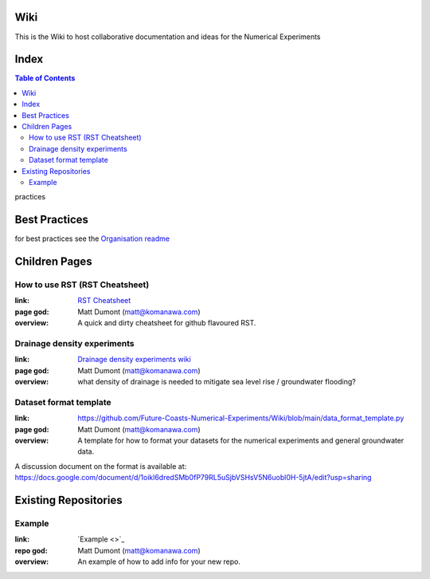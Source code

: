 Wiki
=========

This is the Wiki to host collaborative documentation and ideas for the Numerical Experiments

Index
=====
.. contents:: Table of Contents

practices

Best Practices
================

for best practices see the `Organisation readme <https://github.com/Future-Coasts-Numerical-Experiments>`_


Children Pages
===============

How to use RST (RST Cheatsheet)
--------------------------------

:link: `RST Cheatsheet <RST_Cheatsheet.rst>`_
:page god: Matt Dumont (matt@komanawa.com)
:overview: A quick and dirty cheatsheet for github flavoured RST.


Drainage density experiments
--------------------------------

:link: `Drainage density experiments wiki <Drainage_density_experiments/Drainage_density_experiments.rst>`_
:page god: Matt Dumont (matt@komanawa.com)
:overview: what density of drainage is needed to mitigate sea level rise / groundwater flooding?


Dataset format template
----------------------------

:link: https://github.com/Future-Coasts-Numerical-Experiments/Wiki/blob/main/data_format_template.py
:page god: Matt Dumont (matt@komanawa.com)
:overview: A template for how to format your datasets for the numerical experiments and general groundwater data.

A discussion document on the format is available at: https://docs.google.com/document/d/1oikl6dredSMb0fP79RL5uSjbVSHsV5N6uobl0H-5jtA/edit?usp=sharing

Existing Repositories
=====================

Example
--------

:link: `Example <>`_
:repo god: Matt Dumont (matt@komanawa.com)
:overview: An example of how to add info for your new repo.




